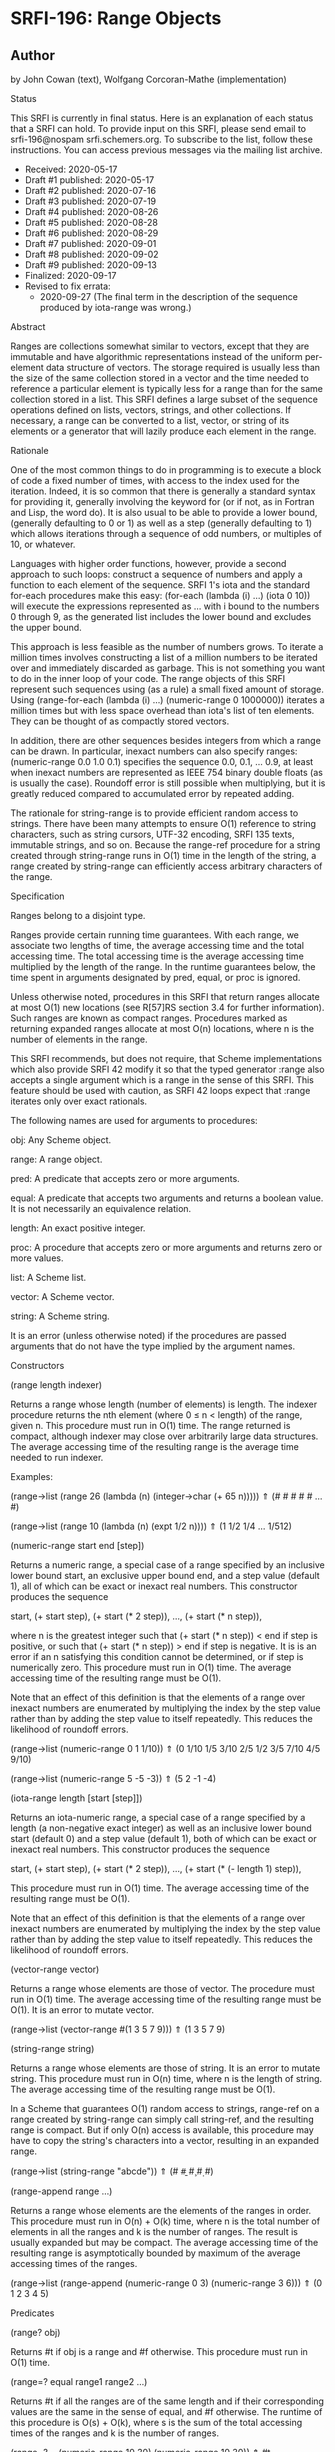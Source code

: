 * SRFI-196: Range Objects
** Author
by John Cowan (text), Wolfgang Corcoran-Mathe (implementation)

Status

This SRFI is currently in final status. Here is an explanation of each status that a SRFI can hold. To provide input on this SRFI, please send email to srfi-196@nospam
srfi.schemers.org. To subscribe to the list, follow these instructions. You can access previous messages via the mailing list archive.

  * Received: 2020-05-17
  * Draft #1 published: 2020-05-17
  * Draft #2 published: 2020-07-16
  * Draft #3 published: 2020-07-19
  * Draft #4 published: 2020-08-26
  * Draft #5 published: 2020-08-28
  * Draft #6 published: 2020-08-29
  * Draft #7 published: 2020-09-01
  * Draft #8 published: 2020-09-02
  * Draft #9 published: 2020-09-13
  * Finalized: 2020-09-17
  * Revised to fix errata:
      + 2020-09-27 (The final term in the description of the sequence produced by iota-range was wrong.)

Abstract

Ranges are collections somewhat similar to vectors, except that they are immutable and have algorithmic representations instead of the uniform per-element data structure
of vectors. The storage required is usually less than the size of the same collection stored in a vector and the time needed to reference a particular element is typically
less for a range than for the same collection stored in a list. This SRFI defines a large subset of the sequence operations defined on lists, vectors, strings, and other
collections. If necessary, a range can be converted to a list, vector, or string of its elements or a generator that will lazily produce each element in the range.

Rationale

One of the most common things to do in programming is to execute a block of code a fixed number of times, with access to the index used for the iteration. Indeed, it is so
common that there is generally a standard syntax for providing it, generally involving the keyword for (or if not, as in Fortran and Lisp, the word do). It is also usual
to be able to provide a lower bound, (generally defaulting to 0 or 1) as well as a step (generally defaulting to 1) which allows iterations through a sequence of odd
numbers, or multiples of 10, or whatever.

Languages with higher order functions, however, provide a second approach to such loops: construct a sequence of numbers and apply a function to each element of the
sequence. SRFI 1's iota and the standard for-each procedures make this easy: (for-each (lambda (i) ...) (iota 0 10)) will execute the expressions represented as ... with i
bound to the numbers 0 through 9, as the generated list includes the lower bound and excludes the upper bound.

This approach is less feasible as the number of numbers grows. To iterate a million times involves constructing a list of a million numbers to be iterated over and
immediately discarded as garbage. This is not something you want to do in the inner loop of your code. The range objects of this SRFI represent such sequences using (as a
rule) a small fixed amount of storage. Using (range-for-each (lambda (i) ...) (numeric-range 0 1000000)) iterates a million times but with less space overhead than iota's
list of ten elements. They can be thought of as compactly stored vectors.

In addition, there are other sequences besides integers from which a range can be drawn. In particular, inexact numbers can also specify ranges: (numeric-range 0.0 1.0
0.1) specifies the sequence 0.0, 0.1, ... 0.9, at least when inexact numbers are represented as IEEE 754 binary double floats (as is usually the case). Roundoff error is
still possible when multiplying, but it is greatly reduced compared to accumulated error by repeated adding.

The rationale for string-range is to provide efficient random access to strings. There have been many attempts to ensure O(1) reference to string characters, such as
string cursors, UTF-32 encoding, SRFI 135 texts, immutable strings, and so on. Because the range-ref procedure for a string created through string-range runs in O(1) time
in the length of the string, a range created by string-range can efficiently access arbitrary characters of the range.

Specification

Ranges belong to a disjoint type.

Ranges provide certain running time guarantees. With each range, we associate two lengths of time, the average accessing time and the total accessing time. The total
accessing time is the average accessing time multiplied by the length of the range. In the runtime guarantees below, the time spent in arguments designated by pred, equal,
or proc is ignored.

Unless otherwise noted, procedures in this SRFI that return ranges allocate at most O(1) new locations (see R[57]RS section 3.4 for further information). Such ranges are
known as compact ranges. Procedures marked as returning expanded ranges allocate at most O(n) locations, where n is the number of elements in the range.

This SRFI recommends, but does not require, that Scheme implementations which also provide SRFI 42 modify it so that the typed generator :range also accepts a single
argument which is a range in the sense of this SRFI. This feature should be used with caution, as SRFI 42 loops expect that :range iterates only over exact rationals.

The following names are used for arguments to procedures:

obj: Any Scheme object.

range: A range object.

pred: A predicate that accepts zero or more arguments.

equal: A predicate that accepts two arguments and returns a boolean value. It is not necessarily an equivalence relation.

length: An exact positive integer.

proc: A procedure that accepts zero or more arguments and returns zero or more values.

list: A Scheme list.

vector: A Scheme vector.

string: A Scheme string.

It is an error (unless otherwise noted) if the procedures are passed arguments that do not have the type implied by the argument names.

Constructors

(range length indexer)

Returns a range whose length (number of elements) is length. The indexer procedure returns the nth element (where 0 ≤ n < length) of the range, given n. This procedure
must run in O(1) time. The range returned is compact, although indexer may close over arbitrarily large data structures. The average accessing time of the resulting range
is the average time needed to run indexer.

Examples:

(range->list (range 26 (lambda (n) (integer->char (+ 65 n)))))
  ⇑ (#\A #\B #\C #\D #\E … #\Z)

(range->list (range 10 (lambda (n) (expt 1/2 n))))
  ⇑ (1 1/2 1/4 … 1/512)

(numeric-range start end [step])

Returns a numeric range, a special case of a range specified by an inclusive lower bound start, an exclusive upper bound end, and a step value (default 1), all of which
can be exact or inexact real numbers. This constructor produces the sequence

    start, (+ start step), (+ start (* 2 step)), …, (+ start (* n step)),

where n is the greatest integer such that (+ start (* n step)) < end if step is positive, or such that (+ start (* n step)) > end if step is negative. It is is an error if
an n satisfying this condition cannot be determined, or if step is numerically zero. This procedure must run in O(1) time. The average accessing time of the resulting
range must be O(1).

Note that an effect of this definition is that the elements of a range over inexact numbers are enumerated by multiplying the index by the step value rather than by adding
the step value to itself repeatedly. This reduces the likelihood of roundoff errors.

(range->list (numeric-range 0 1 1/10))
  ⇑ (0 1/10 1/5 3/10 2/5 1/2 3/5 7/10 4/5 9/10)

(range->list (numeric-range 5 -5 -3)) ⇑ (5 2 -1 -4)

(iota-range length [start [step]])

Returns an iota-numeric range, a special case of a range specified by a length (a non-negative exact integer) as well as an inclusive lower bound start (default 0) and a
step value (default 1), both of which can be exact or inexact real numbers. This constructor produces the sequence

    start, (+ start step), (+ start (* 2 step)), …, (+ start (* (- length 1) step)),

This procedure must run in O(1) time. The average accessing time of the resulting range must be O(1).

Note that an effect of this definition is that the elements of a range over inexact numbers are enumerated by multiplying the index by the step value rather than by adding
the step value to itself repeatedly. This reduces the likelihood of roundoff errors.

(vector-range vector)

Returns a range whose elements are those of vector. The procedure must run in O(1) time. The average accessing time of the resulting range must be O(1). It is an error to
mutate vector.

(range->list (vector-range #(1 3 5 7 9)))
  ⇑ (1 3 5 7 9)

(string-range string)

Returns a range whose elements are those of string. It is an error to mutate string. This procedure must run in O(n) time, where n is the length of string. The average
accessing time of the resulting range must be O(1).

In a Scheme that guarantees O(1) random access to strings, range-ref on a range created by string-range can simply call string-ref, and the resulting range is compact. But
if only O(n) access is available, this procedure may have to copy the string's characters into a vector, resulting in an expanded range.

(range->list (string-range "abcde"))
  ⇑ (#\a #\b #\c #\d #\e)

(range-append range ...)

Returns a range whose elements are the elements of the ranges in order. This procedure must run in O(n) + O(k) time, where n is the total number of elements in all the
ranges and k is the number of ranges. The result is usually expanded but may be compact. The average accessing time of the resulting range is asymptotically bounded by
maximum of the average accessing times of the ranges.

(range->list (range-append (numeric-range 0 3)
                           (numeric-range 3 6)))
  ⇑ (0 1 2 3 4 5)

Predicates

(range? obj)

Returns #t if obj is a range and #f otherwise. This procedure must run in O(1) time.

(range=? equal range1 range2 ...)

Returns #t if all the ranges are of the same length and if their corresponding values are the same in the sense of equal, and #f otherwise. The runtime of this procedure
is O(s) + O(k), where s is the sum of the total accessing times of the ranges and k is the number of ranges.

(range=? = (numeric-range 10 30) (numeric-range 10 30)) ⇑ #t

(range=? = (numeric-range 5 10) (numeric-range 6 11)) ⇑ #f

(range=? eqv? (numeric-range 0 0) (range 0 (lambda (i) i))) ⇑ #t

Accessors

(range-length range)

Returns the length (number of elements) of range. This procedure must run in O(1) time.

(range-length (numeric-range 10 30)) ⇑ 20

(range-ref range n)

Returns the nth element of range. It is an error if n is less than 0 or greater than or equal to the length of range. The running time of this procedure must be
asymptotically equal to the average accessing time of range.

(range-ref (numeric-range 10 30) 5) ⇑ 15
(range-ref (range 2 (lambda (i) (not (zero? i)))) 1) ⇑ #t

(range-first range)

Equivalent (in running time as well) to (range-ref range 0).

(range-first (numeric-range 10 30)) ⇑ 10

(range-last range)

Equivalent (in running time as well) to (range-ref range (- (range-length range) 1)).

(range-last (numeric-range 10 30)) ⇑ 29

Iteration

(range-split-at range index)

Returns two values: (range-take range index) and (range-drop range index). It is an error if index is not an exact integer between 0 and the length of range, both
inclusive. This procedure must run in O(1) time.

(let-values (((ra rb) (range-split-at (numeric-range 10 20) 5)))
  (values (range->list ra) (range->list rb)))
    ⇑ (10 11 12 13 14)
      (15 16 17 18 19)

(subrange range start end)

Returns a range which contains the elements of range from index start, inclusive, through index end, exclusive. This procedure must run in O(1) time. The average accessing
time of the resulting range is asymptotically bounded by the average accessing time of range.

(range->list (subrange (numeric-range 5 15) 5 8))
  ⇑ (10 11 12)

(range->list (subrange (string-range "abcdefghij") 2 8))
  ⇑ (#\c #\d #\e #\f #\g #\h)

(range-segment range length)

Returns a list of ranges representing the consecutive subranges of length length. The last range is allowed to be shorter than length. The procedure must run in O(k) time,
where k is the number of ranges returned. The average accessing time of the ranges is asymptotically bounded by the average accessing time of range.

(map range->list (range-segment (numeric-range 0 12) 4))
  ⇑ ((0 1 2 3) (4 5 6 7) (8 9 10 11))

(map range->list (range-segment (numeric-range 0 2 1/3) 4))
  ⇑ ((0 1/3 2/3 1) (4/3 5/3))

(range-take range count)
(range-take-right range count)

Returns a range which contains the first/last count elements of range. The average accessing time of the resulting ranges is asymptotically bounded by the average
accessing time of range.

(range->list (range-take (numeric-range 0 10) 5))
  ⇑ (0 1 2 3 4)

(range->list (range-take-right (numeric-range 0 10) 5))
  ⇑ (5 6 7 8 9)

(range-drop range count)
(range-drop-right range count)

Returns a range which contains all except the first/last count elements of range. These procedures must run in O(1) time. The average accessing time of the resulting
ranges is asymptotically bounded by the average accessing time respectively of range.

(range->list (range-drop (numeric-range 0 10) 5))
  ⇑ (5 6 7 8 9)

(range->list (range-drop-right (numeric-range 0 10) 5))
  ⇑ (0 1 2 3 4)

(range-count pred range1 range2 ...)

Applies pred element-wise to the elements of ranges and returns the number of applications which returned true values. If more than one range is given and not all ranges
have the same length, range-count terminates when the shortest range is exhausted. The runtime of this procedure is O(s) where s is the sum of the total accessing times of
the ranges.

(range-count even? (numeric-range 0 10)) ⇑ 5

(range-count < (numeric-range 0 10 2) (numeric-range 5 15)) ⇑ 5

(range-any pred range1 range2 ...)

Applies pred element-wise to the elements of the ranges and returns true if pred returns true on any application. Specifically it returns the last value returned by pred.
Otherwise, #f is returned. If more than one range is given and not all ranges have the same length, range-any terminates when the shortest range is exhausted. The runtime
of this procedure is O(s) where s is the sum of the total accessing times of the ranges.

(range-any odd? (numeric-range 0 10)) ⇑ #t

(range-any odd? (numeric-range 0 10 2)) ⇑ #f

(range-any < (numeric-range 0 10 2) (numeric-range 5 15)) ⇑ #t

(range-every pred range)

Applies pred element-wise to the elements of the ranges and returns true if pred returns true on every application. Specifically it returns the last value returned by pred
, or #t if pred was never invoked. Otherwise, #f is returned. If more than one range is given and not all ranges have the same length, range-every terminates when the
shortest range is exhausted. The runtime of this procedure is O(s) + O(k), where s is the sum of the total accessing times of the ranges and k is the number of ranges.

(range-every integer? (numeric-range 0 10)) ⇑ #t

(range-every odd? (numeric-range 0 10)) ⇑ #f

(range-every < (numeric-range 0 10 2) (numeric-range 5 15)) ⇑ #f

(range-map proc range1 range2 ...)
(range-map->list proc range1 range2 ...)
(range-map->vector proc range1 range2 ...)

Applies proc element-wise to the elements of the ranges and returns a range/list/vector of the results, in order. If more than one range is given and not all ranges have
the same length, these procedures terminate when the shortest range is exhausted. The dynamic order in which proc is actually applied to the elements is unspecified. The
runtime of these procedures is O(s) where s is the sum of the total accessing times of the ranges. The range-map procedure eagerly computes its result and returns an
expanded range. Its average accessing time is O(1).

(range->list (range-map square (numeric-range 5 10))) ⇑ (25 36 49 64 81)

(range->list (range-map + (numeric-range 0 5) (numeric-range 5 10)))
  ⇑ (5 7 9 11 13)

(range-map->list square (numeric-range 5 10)) ⇑ (25 36 49 64 81)

(range-map->vector square (numeric-range 5 10)) ⇑ #(25 36 49 64 81)

(range-for-each proc range1 range2 ...)

Applies proc element-wise to the elements of the ranges in order. Returns an unspecified result. If more than one range is given and not all ranges have the same length,
range-for-each terminates when the shortest range is exhausted. The runtime of this procedure is O(s) where s is the sum of the total accessing times of the ranges.

(let ((vec (make-vector 5)))
  (range-for-each (lambda (i) (vector-set! vec i (* i i)))
                  (numeric-range 0 5))
  vec) ⇑ #(0 1 4 9 16)

(range-filter-map proc range1 range2 ...)
(range-filter-map->list proc range1 range2 ...)

Applies proc element-wise to the elements of the ranges and returns a range/list of the true values returned by proc. If more than one range is given and not all ranges
have the same length, these procedures terminate when the shortest range is exhausted. The dynamic order in which proc is actually applied to the elements is unspecified.
The range-filter-map procedure eagerly computes its result and returns an expanded range. The runtime of these procedures is O(n) where n is the sum of the total accessing
times of the ranges.

(range->list (range-filter-map (lambda (x) (and (even? x) (* x x)))
                               (numeric-range 0 10)))
  ⇑ (0 4 16 36 64)

(range-filter-map->list (lambda (x y)
                          (and (< x y) (* x y)))
                        (numeric-range 0 10 2)
                        (numeric-range 5 15))
  ⇑ (0 12 28 48 72)

(range-filter pred range)
(range-filter->list pred range)
(range-remove pred range)
(range-remove->list pred range)

Returns a range/list containing the elements of range that satisfy / do not satisfy pred. The runtime of these procedures is O(s) where s is the sum of the total accessing
times of the ranges.

The range-filter and range-remove procedures eagerly compute their results and return expanded ranges. Their average accessing time is O(1).

(range->list (range-filter even? (numeric-range 0 10)))
  ⇑ (0 2 4 6 8)

(range-filter->list odd? (numeric-range 0 10))
  ⇑ (1 3 5 7 9)

(range->list (range-remove even? (numeric-range 0 10)))
  ⇑ (1 3 5 7 9)

(range-remove->list odd? (numeric-range 0 10))
  ⇑ (0 2 4 6 8)

(range-fold kons nil range1 range2 ...)
(range-fold-right kons nil range1 range2 ...)

Folds kons over the elements of ranges in order / reverse order. kons is applied as (kons state (range-ref range1 i) (range-ref range2 i) …) where state is the result of
the previous invocation and i is the current index. For the first invocation, nil is used as the first argument. Returns the result of the last invocation, or nil if there
was no invocation. If more than one range is given and not all ranges have the same length, these procedures terminate when the shortest range is exhausted. The runtime of
these procedures must be O(s) where s is the sum of the total accessing times of the ranges.

(range-fold (lambda (n _) (+ 1 n)) 0 (numeric-range 0 30))
  ⇑ 30

(range-fold + 0 (numeric-range 0 100) (numeric-range 50 70))
  ⇑ 1380

(range-fold-right xcons '() (numeric-range 0 10))
  ⇑ (0 1 2 3 4 5 6 7 8 9)

(range-fold-right (lambda (lis x y) (cons (+ x y) lis))
                  '()
                  (numeric-range 3 6)
                  (numeric-range 5 12))
  ⇑ (8 10 12)

Searching

(range-index pred range1 range2... )
(range-index-right pred range1 range2... )

Applies pred element-wise to the elements of ranges and returns the index of the first/last element at which pred returns true. Otherwise, returns #f. If more than one
range is given and not all ranges have the same length, range-index terminates when the shortest range is exhausted. It is an error if the ranges passed to
range-index-right do not all have the same lengths. The runtime of these procedures must be O(s) where s is the sum of the total accessing times of the ranges.

(range-index (lambda (x) (> x 10)) (numeric-range 5 15)) ⇑ 6

(range-index odd? (numeric-range 0 10 2)) ⇑ #f

(range-index = (numeric-range 0 12 2) (numeric-range 5 15)) ⇑ 5

(range-index-right odd? (numeric-range 0 5)) ⇑ 3

(range-take-while pred range)
(range-take-while-right pred range)

Returns a range containing the leading/trailing elements of range that satisfy pred up to the first/last one that does not. The runtime of these procedures is
asymptotically bounded by the total accessing time of the range. The average accessing time of the resulting range is O(1).

(range->list (range-take-while (lambda (x) (< x 10))
                               (numeric-range 5 15)))
  ⇑ (5 6 7 8 9)

(range->list (range-take-while-right (lambda (x) (> x 10))
                                     (numeric-range 5 15)))
  ⇑ (11 12 13 14)

(range-drop-while pred range)
(range-drop-while-right pred range)

Returns a range that omits leading/trailing elements of range that satisfy pred until the first/last one that does not. The runtime of these procedures is asymptotically
bounded by the total accessing time of the range. The average accessing time of the resulting range is O(1).

(range->list (range-drop-while (lambda (x) (< x 10))
                               (numeric-range 5 15)))
  ⇑ (10 11 12 13 14)

(range->list (range-drop-while-right (lambda (x) (> x 10))
                                     (numeric-range 5 15)))
  ⇑ (5 6 7 8 9 10)

Conversion

(range->list range)
(range->vector range)
(range->string range)

Returns a list/vector/string containing the elements of range in order. It is an error to modify the result of range->vector or of range->string. In the case of range->
string, it is an error if any element of range is not a character. The running times of these procedures is O(s) where s is the total accessing time for range.

(range->list (numeric-range 0 0)) ⇑ ()

(range->vector (range 2 (lambda (i) (not (zero? i))))) ⇑ #(#f #t)

(range->string (range 5 (lambda (i) (integer->char (+ 65 i)))))
  ⇑ "ABCDE"

(vector->range vector)

Returns an expanded range whose elements are those of vector. Note that, unlike vector-range, it is not an error to mutate vector; future mutations of vector are
guaranteed not to affect the range returned by vector->range. This procedure must run in O(n) where n is the length of vector. Otherwise, this procedure is equivalent to
vector-range.

(range->list (vector->range #(1 3 5 7 9))) ⇑ (1 3 5 7 9)

(range->generator range)

Returns a SRFI 158 generator that generates the elements of range in order. This procedure must run in O(1) time, and the running time of each call of the generator is
asymptotically bounded by the average accessing time of range.

(generator->list (range->generator (numeric-range 0 10)))
  ⇑ (0 1 2 3 4 5 6 7 8 9)

Implementation

The sample implementation is in the repository of this SRFI and in this .tgz file. An R7RS library file and a separate file containing the actual implementation are
provided, along with a test file that works with SRFI 78, but is self-contained if SRFI 78 does not exist. The implementation uses SRFI 1 and can take advantage of SRFI
145 (assume) if it is present.

Acknowledgements

Without Python's range object, this SRFI would not exist. Thanks also to the contributors on the SRFI 196 mailing list.

Special thanks to Marc Nieper-Wißkirchen, who provided extensive feedback and invaluable insights during the development of this SRFI.

Copyright

© 2020 John Cowan, Wolfgang Corcoran-Mathe.

Permission is hereby granted, free of charge, to any person obtaining a copy of this software and associated documentation files (the "Software"), to deal in the Software
without restriction, including without limitation the rights to use, copy, modify, merge, publish, distribute, sublicense, and/or sell copies of the Software, and to
permit persons to whom the Software is furnished to do so, subject to the following conditions:

The above copyright notice and this permission notice (including the next paragraph) shall be included in all copies or substantial portions of the Software.

THE SOFTWARE IS PROVIDED "AS IS", WITHOUT WARRANTY OF ANY KIND, EXPRESS OR IMPLIED, INCLUDING BUT NOT LIMITED TO THE WARRANTIES OF MERCHANTABILITY, FITNESS FOR A
PARTICULAR PURPOSE AND NONINFRINGEMENT. IN NO EVENT SHALL THE AUTHORS OR COPYRIGHT HOLDERS BE LIABLE FOR ANY CLAIM, DAMAGES OR OTHER LIABILITY, WHETHER IN AN ACTION OF
CONTRACT, TORT OR OTHERWISE, ARISING FROM, OUT OF OR IN CONNECTION WITH THE SOFTWARE OR THE USE OR OTHER DEALINGS IN THE SOFTWARE.
---------------------------------------------------------------------------------------------------------------------------------------------------------------------------

Editor: Arthur A. Gleckler
